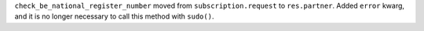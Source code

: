 ``check_be_national_register_number`` moved from ``subscription.request`` to
``res.partner``. Added ``error`` kwarg, and it is no longer necessary to call
this method with ``sudo()``.
